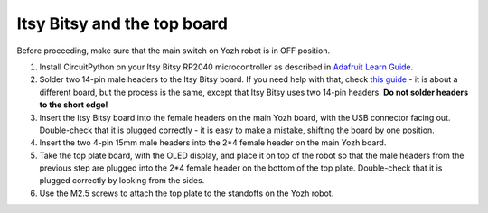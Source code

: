 Itsy Bitsy and the top board
============================

Before proceeding, make sure that the main switch on Yozh robot is in OFF
position.

1. Install CircuitPython on your  Itsy Bitsy RP2040 microcontroller as described
   in `Adafruit Learn Guide <https://learn.adafruit.com/adafruit-itsybitsy-rp2040/circuitpython>`__.

2. Solder two 14-pin male headers to the  Itsy Bitsy board. If you need help
   with that, check `this guide <https://learn.adafruit.com/adafruit-feather-rp2040-pico/assembly>`__ -
   it is about a different board, but the process is the same, except that Itsy
   Bitsy uses two 14-pin headers. **Do not solder headers to the short edge!**

3. Insert the Itsy Bitsy board into the female headers on the main Yozh board,
   with the USB connector facing out. Double-check that it is plugged correctly -
   it is easy to make a mistake, shifting the board by one position.

4. Insert the two 4-pin 15mm male headers into the 2*4 female header on the main
   Yozh board.

5. Take the top plate board, with the OLED display, and place it on top of the
   robot so that the male headers from the previous step are plugged into the 2*4
   female header on the bottom of the top plate. Double-check that it is plugged
   correctly by looking from the sides.

6. Use the M2.5 screws to attach the top plate to the standoffs on the Yozh robot.
